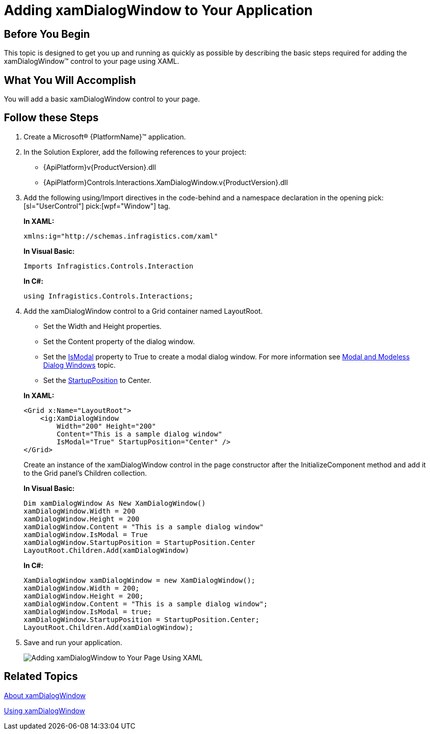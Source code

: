 ﻿////
|metadata|
{
    "name": "xamdialogwindow-adding-xamdialogwindow-to-your-page",
    "controlName": ["xamDialogWindow"],
    "tags": ["Getting Started"],
    "guid": "789ab412-cf0f-4c16-b80e-3c050ac2f004",
    "buildFlags": [],
    "createdOn": "2016-05-25T18:21:55.0351114Z"
}
|metadata|
////

= Adding xamDialogWindow to Your Application

== Before You Begin

This topic is designed to get you up and running as quickly as possible by describing the basic steps required for adding the xamDialogWindow™ control to your page using XAML.

== What You Will Accomplish

You will add a basic xamDialogWindow control to your page.

== Follow these Steps

[start=1]
. Create a Microsoft® {PlatformName}™ application.

[start=2]
. In the Solution Explorer, add the following references to your project:

** {ApiPlatform}v{ProductVersion}.dll
** {ApiPlatform}Controls.Interactions.XamDialogWindow.v{ProductVersion}.dll

[start=3]
. Add the following using/Import directives in the code-behind and a namespace declaration in the opening  pick:[sl="UserControl"]  pick:[wpf="Window"]  tag.
+
*In XAML:*
+
[source,xaml]
----
xmlns:ig="http://schemas.infragistics.com/xaml"
----
+
*In Visual Basic:*
+
[source,vb]
----
Imports Infragistics.Controls.Interaction
----
+
*In C#:*
+
[source,csharp]
----
using Infragistics.Controls.Interactions;
----

[start=4]
. Add the xamDialogWindow control to a Grid container named LayoutRoot.
+
--
** Set the Width and Height properties.
** Set the Content property of the dialog window.
** Set the link:{ApiPlatform}controls.interactions.xamdialogwindow.v{ProductVersion}~infragistics.controls.interactions.xamdialogwindow~ismodal.html[IsModal] property to True to create a modal dialog window. For more information see link:xamdialogwindow-modal-and-modeless-dialog-windows.html[Modal and Modeless Dialog Windows] topic.
** Set the link:{ApiPlatform}controls.interactions.xamdialogwindow.v{ProductVersion}~infragistics.controls.interactions.startupposition.html[StartupPosition] to Center.
--
+
*In XAML:*
+
[source,xaml]
----
<Grid x:Name="LayoutRoot">
    <ig:XamDialogWindow 
        Width="200" Height="200" 
        Content="This is a sample dialog window" 
        IsModal="True" StartupPosition="Center" />
</Grid>
----
+
Create an instance of the xamDialogWindow control in the page constructor after the InitializeComponent method and add it to the Grid panel's Children collection.
+
*In Visual Basic:*
+
[source,vb]
----
Dim xamDialogWindow As New XamDialogWindow()
xamDialogWindow.Width = 200
xamDialogWindow.Height = 200
xamDialogWindow.Content = "This is a sample dialog window"
xamDialogWindow.IsModal = True
xamDialogWindow.StartupPosition = StartupPosition.Center
LayoutRoot.Children.Add(xamDialogWindow)
----
+
*In C#:*
+
[source,csharp]
----
XamDialogWindow xamDialogWindow = new XamDialogWindow();
xamDialogWindow.Width = 200;
xamDialogWindow.Height = 200;
xamDialogWindow.Content = "This is a sample dialog window";
xamDialogWindow.IsModal = true;
xamDialogWindow.StartupPosition = StartupPosition.Center;
LayoutRoot.Children.Add(xamDialogWindow);
----

[start=5]
. Save and run your application.
+
image::images/SL_xamDialogWindow_Adding_xamDialogWindow_to_Your_Page_01.png[Adding xamDialogWindow to Your Page Using XAML]

== Related Topics

link:xamdialogwindow-about-xamdialogwindow.html[About xamDialogWindow]

link:xamdialogwindow-using-xamdialogwindow.html[Using xamDialogWindow]